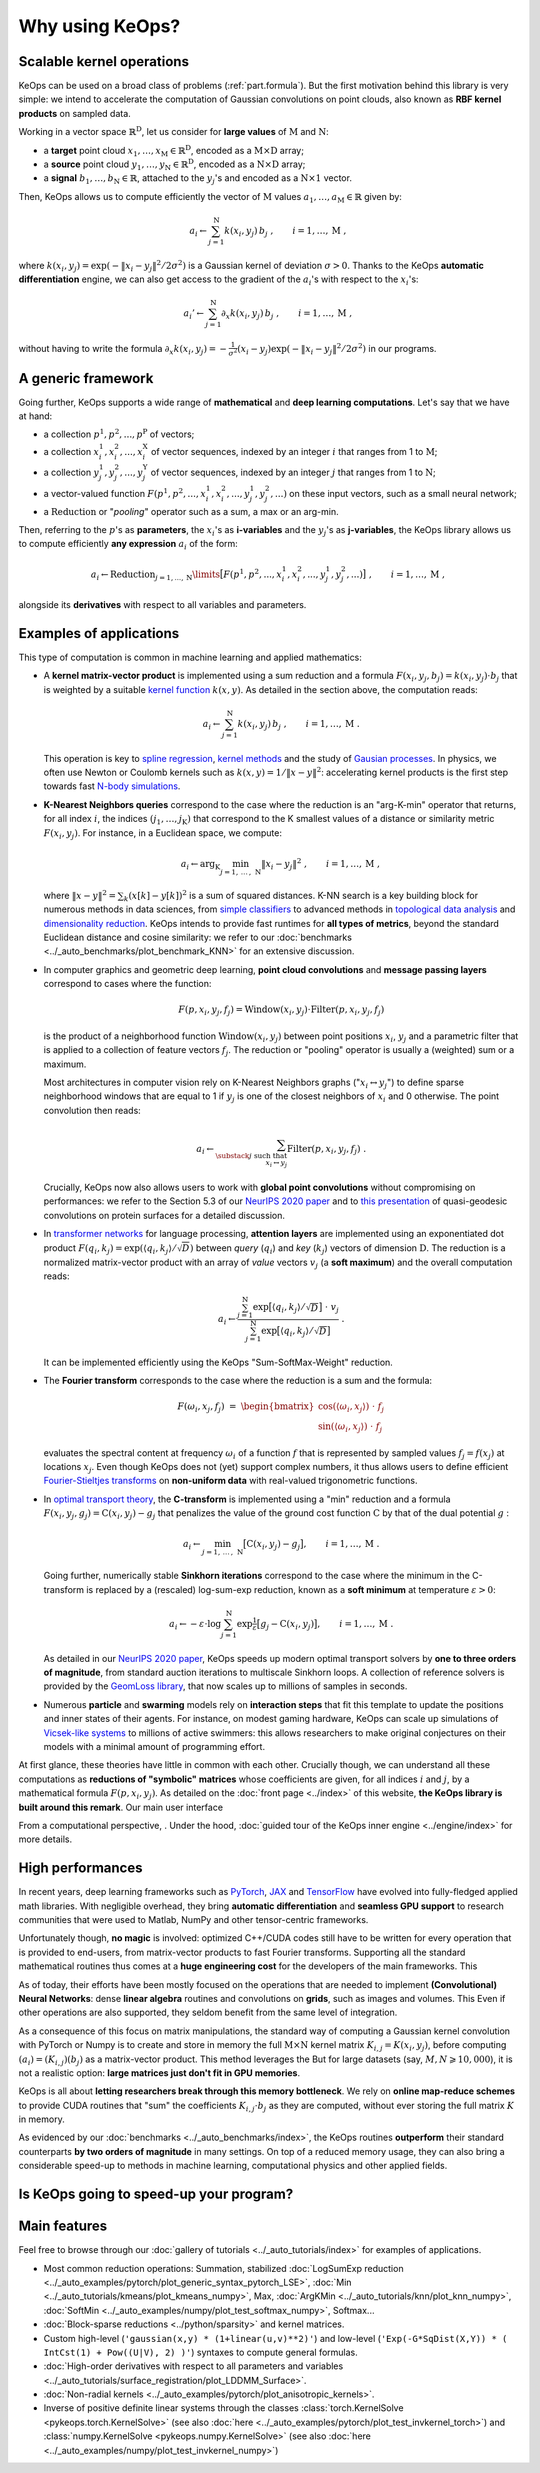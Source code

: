 Why using KeOps?
################

Scalable kernel operations
==========================

KeOps can be used on a broad class of problems (:ref:`part.formula`).
But the first motivation behind this library is very simple:
we intend to accelerate the computation of Gaussian convolutions on point clouds, 
also known as **RBF kernel products** on sampled data. 

Working in a vector space :math:`\mathbb{R}^{\mathrm{D}}`, let
us consider for **large values** of :math:`\mathrm{M}` and :math:`\mathrm{N}`:

- a **target** point cloud :math:`x_1, \dots, x_{\mathrm{M}} \in  \mathbb{R}^{\mathrm{D}}`, encoded as a :math:`\mathrm{M}\times\mathrm{D}` array;
- a **source** point cloud :math:`y_1, \dots, y_{\mathrm{N}} \in  \mathbb{R}^{\mathrm{D}}`, encoded as a :math:`\mathrm{N}\times\mathrm{D}` array;
- a **signal** :math:`b_1, \dots, b_{\mathrm{N}} \in  \mathbb{R}`, attached to the :math:`y_j`'s and encoded as a :math:`\mathrm{N}\times 1` vector.

Then, KeOps allows us to compute efficiently
the vector of :math:`\mathrm{M}` values :math:`a_1, \dots, a_{\mathrm{M}} \in \mathbb{R}` given by:

.. math::
    a_i \gets  \sum_{j=1}^{\mathrm{N}} k(x_i,y_j)\, b_j~,  \qquad i=1,\dots,\mathrm{M}~,

where :math:`k(x_i,y_j) = \exp(-\|x_i - y_j\|^2 / 2 \sigma^2)`
is a Gaussian kernel of deviation :math:`\sigma > 0`.
Thanks to the KeOps **automatic differentiation** engine,
we can also get access to the gradient of the :math:`a_i`'s with respect to the :math:`x_i`'s:

.. math::
   a_i' \gets  \sum_{j=1}^{\mathrm{N}} \partial_x k(x_i,y_j)\, b_j~,  \qquad i=1,\dots,\mathrm{M}~,

without having to write
the formula :math:`\partial_x k(x_i,y_j) = -\tfrac{1}{\sigma^2}(x_i - y_j) \exp(-\|x_i - y_j\|^2 / 2 \sigma^2)`
in our programs.


.. _part.formula:

A generic framework
=========================================

Going further, KeOps supports a wide range of **mathematical** and 
**deep learning computations**. Let's say that we have at hand:

- a collection :math:`p^1, p^2, ..., p^{\mathrm{P}}` of vectors;
- a collection :math:`x^1_i, x^2_i, ..., x^{\mathrm{X}}_i` of vector sequences, indexed by an integer :math:`i` that ranges from 1 to :math:`\mathrm{M}`;
- a collection :math:`y^1_j, y^2_j, ..., y^{\mathrm{Y}}_j` of vector sequences, indexed by an integer :math:`j` that ranges from 1 to :math:`\mathrm{N}`;
- a vector-valued function :math:`F(p^1, p^2,..., x^1_i, x^2_i,..., y^1_j, y^2_j, ...)` on these input vectors, such as a small neural network;
- a :math:`\operatorname{Reduction}` or "*pooling*" operator such as a sum, a max or an arg-min.

Then, referring to the :math:`p`'s as **parameters**, the :math:`x_i`'s as **i-variables** and the :math:`y_j`'s as **j-variables**, the KeOps library allows us to compute efficiently **any expression** :math:`a_i` of the form:

.. math::
    a_i \gets \operatorname{Reduction}_{j=1,...,\mathrm{N}}\limits \big[ F(p^1, p^2,..., x^1_i, x^2_i,..., y^1_j, y^2_j, ...)  \big]~, \qquad i=1,\dots,\mathrm{M}~,

alongside its **derivatives** with respect to all variables and parameters.

Examples of applications
=========================

This type of computation is common in machine learning and applied mathematics:

- A **kernel matrix-vector product** is implemented using
  a sum reduction and a formula :math:`F(x_i,y_j,b_j)=k(x_i,y_j)\cdot b_j` that is weighted by a suitable `kernel function <https://www.cs.toronto.edu/~duvenaud/cookbook/>`_ :math:`k(x,y)`. As detailed in the section above, the computation reads:

  .. math::
    a_i \gets \sum_{j=1}^{\mathrm{N}} k(x_i,y_j)\, b_j~,  \qquad i=1,\dots,\mathrm{M}~.

  This operation is key to `spline regression <https://en.wikipedia.org/wiki/Smoothing_spline>`_, `kernel methods <https://en.wikipedia.org/wiki/Kernel_method>`_ and the study of `Gausian processes <https://en.wikipedia.org/wiki/Gaussian_process>`_.
  In physics, we often use Newton or Coulomb kernels such as :math:`k(x,y)=1/\|x-y\|^2`: accelerating kernel products is the first step towards fast `N-body simulations <https://en.wikipedia.org/wiki/N-body_simulation>`_.

- **K-Nearest Neighbors queries** correspond to the case
  where the reduction is an "arg-K-min" operator
  that returns, for all index :math:`i`, the indices :math:`(j_1,\dots,j_{\mathrm{K}})` that correspond to the K smallest values of a distance or similarity metric :math:`F(x_i,y_j)`. For instance, in a Euclidean space, we compute:

  .. math::
    a_i \gets \arg_{\mathrm{K}} \min_{j=1,\,\dots\,,\,\mathrm{N}} \|x_i - y_j\|^2 ~,  \qquad i=1,\dots,\mathrm{M}~,

  where :math:`\| x - y \|^2 = \sum_k (x[k] - y[k])^2` is a sum of squared distances.
  K-NN search is a key building block for numerous methods in data sciences, from `simple classifiers <https://scikit-learn.org/stable/modules/neighbors.html>`_ to advanced methods in `topological data analysis <https://en.wikipedia.org/wiki/Topological_data_analysis>`_ and `dimensionality reduction <https://umap-learn.readthedocs.io/en/latest/>`_. KeOps intends to provide fast runtimes for **all types of metrics**, beyond the standard Euclidean distance and cosine similarity: we refer to our :doc:`benchmarks <../_auto_benchmarks/plot_benchmark_KNN>` for an extensive discussion.

- In computer graphics and geometric deep learning, 
  **point cloud convolutions** and 
  **message passing layers** correspond to cases where the function:
  
  .. math::
    F(p,x_i,y_j,f_j)=\text{Window}(x_i,y_j)\cdot \text{Filter}(p,x_i,y_j,f_j)
    
  is the product of a neighborhood function :math:`\text{Window}(x_i,y_j)` between point positions :math:`x_i`, :math:`y_j` and a parametric filter that is applied to a collection of feature vectors :math:`f_j`. The reduction or "pooling" operator is usually a (weighted) sum or a maximum.

  Most architectures in computer vision rely on K-Nearest Neighbors graphs (":math:`x_i \leftrightarrow y_j`") to define sparse neighborhood windows that are equal to 1 if :math:`y_j` is one of the closest neighbors of :math:`x_i` and 0 otherwise. The point convolution then reads:

  .. math::
    a_i \gets \sum_{\substack{j \text{ such that }\\ x_i \leftrightarrow y_j}} \text{Filter}(p,x_i,y_j,f_j) ~.
  
  Crucially, KeOps now also allows users to work with **global point convolutions** without compromising on performances: we refer to the Section 5.3 of our `NeurIPS 2020 paper <http://jeanfeydy.com/Papers/KeOps_NeurIPS_2020.pdf>`_ and to `this presentation <https://www.biorxiv.org/content/10.1101/2020.12.28.424589v1.full.pdf>`_ of quasi-geodesic convolutions on protein surfaces for a detailed discussion.

- In `transformer networks <https://en.wikipedia.org/wiki/Transformer_(machine_learning_model)>`_ for language processing, 
  **attention layers** are implemented using an exponentiated dot product :math:`F(q_i,k_j)=\exp(\langle q_i,k_j\rangle/ \sqrt{D})` between *query* (:math:`q_i`) and *key* (:math:`k_j`) vectors of dimension :math:`\mathrm{D}`. The reduction is a normalized matrix-vector product with an array of *value* vectors :math:`v_j` (a **soft maximum**) and the overall computation reads:

  .. math::
    a_i \gets \frac{
     \sum_{j=1}^{\mathrm{N}}
     \exp\big[ \langle q_i,k_j\rangle / \sqrt{D} \big]~\cdot~ v_j
    }{
    \sum_{j=1}^{\mathrm{N}}
    \exp\big[ \langle q_i,k_j\rangle / \sqrt{D}\big]
    }~.

  It can be implemented efficiently using the KeOps "Sum-SoftMax-Weight" reduction.


- The **Fourier transform** corresponds to the case where
  the reduction is a sum and the formula:
  
  .. math::
    F(\omega_i,x_j,f_j)~=~
    \begin{bmatrix}
    \cos(\langle \omega_i,x_j\rangle)~\cdot~ f_j \\ 
    \sin(\langle \omega_i,x_j\rangle)~\cdot~ f_j
    \end{bmatrix}

  evaluates the spectral content at frequency :math:`\omega_i` of a function :math:`f` that is represented by sampled values :math:`f_j=f(x_j)` at locations :math:`x_j`.
  Even though KeOps does not (yet) support complex numbers, it thus allows users to define efficient `Fourier-Stieltjes transforms <https://en.wikipedia.org/wiki/Fourier_transform#Fourier%E2%80%93Stieltjes_transform>`_ on **non-uniform data** with real-valued trigonometric functions.

- In `optimal transport theory <https://optimaltransport.github.io/book/>`_, 
  the **C-transform** is implemented using a "min" reduction and a formula :math:`F(x_i,y_j,g_j)=\text{C}(x_i,y_j) -g_j` that penalizes the value of the ground cost function :math:`\text{C}` by that of the dual potential :math:`g` :

  .. math::
    a_i \gets \min_{j=1,\, \dots\,,\,\mathrm{N}} \big[ \text{C}(x_i,y_j) - g_j \big],  \qquad i=1,\dots,\mathrm{M}~.
  
  Going further, numerically stable **Sinkhorn iterations** correspond to the case where the minimum in the C-transform is replaced by a (rescaled) log-sum-exp reduction, known as a **soft minimum** at temperature :math:`\varepsilon > 0`:

  .. math::
    a_i \gets - \varepsilon \cdot \log \sum_{j=1}^{\mathrm{N}} \exp \tfrac{1}{\varepsilon} \big[ g_j - \text{C}(x_i,y_j) \big],  \qquad i=1,\dots,\mathrm{M}~.

  As detailed in our `NeurIPS 2020 paper <https://www.jeanfeydy.com/Papers/KeOps_NeurIPS_2020.pdf>`_, KeOps speeds up modern optimal transport solvers by **one to three orders of magnitude**, from standard auction iterations to multiscale Sinkhorn loops. A collection of reference solvers is provided by the `GeomLoss library <https://www.kernel-operations.io/geomloss>`_, that now scales up to millions of samples in seconds.

- Numerous **particle** and **swarming** models
  rely on **interaction steps** that fit this template to update the positions and inner states of their agents. For instance, on modest gaming hardware, KeOps can scale up simulations of `Vicsek-like systems <https://en.wikipedia.org/wiki/Vicsek_model>`_ to millions of active swimmers: this allows researchers to make original conjectures on their models with a minimal amount of programming effort.


At first glance, these theories have little in common with each other.
Crucially though, we can understand all these computations as **reductions of "symbolic" matrices** whose coefficients are given, for all indices :math:`i` and :math:`j`, by a mathematical formula :math:`F(p, x_i, y_j)`.
As detailed on the :doc:`front page <../index>` of this website,
**the KeOps library is built around this remark**. Our main user interface 

From a computational perspective, . 
Under the hood,  :doc:`guided tour of the KeOps inner engine <../engine/index>` for more details.


High performances
=================

In recent years, deep learning frameworks such as `PyTorch  <http://pytorch.org>`_, 
`JAX <https://github.com/google/jax>`_ and `TensorFlow <http://www.tensorflow.org>`_ have evolved into fully-fledged applied math libraries. With negligible overhead, they bring **automatic differentiation** and **seamless GPU support** to research communities that were used to Matlab, NumPy and other tensor-centric frameworks.

Unfortunately though, **no magic** is involved: optimized C++/CUDA codes still have to be written for every operation that is provided to end-users, from matrix-vector products to fast Fourier transforms. Supporting all the standard mathematical routines thus comes at a **huge engineering cost** for the developers of the main frameworks. 
This

As of today, their efforts have been mostly focused on the operations that are needed to implement **(Convolutional) Neural Networks**: 
dense **linear algebra** routines and convolutions on **grids**, such as images and volumes.
This 
Even if other operations are also supported, they seldom
benefit from the same level of integration.

As a consequence of this focus on matrix manipulations, 
the standard way of computing a Gaussian kernel convolution with PyTorch or Numpy is to create and store in memory the full :math:`\mathrm{M}\times\mathrm{N}` kernel matrix :math:`K_{i,j}=K(x_i,y_j)`, before computing :math:`(a_i) = (K_{i,j}) (b_j)` as a matrix-vector product. 
This method leverages the 
But for large datasets (say, :math:`M,N \geqslant 10,000`), it is not a realistic option: **large matrices just don't fit in GPU memories**.

KeOps is all about **letting researchers break through this memory bottleneck**. 
We rely on **online map-reduce schemes** to provide CUDA routines that "sum" the coefficients :math:`K_{i,j}\cdot b_j` as they are computed, without ever storing the full matrix :math:`K` in memory.


As evidenced by our :doc:`benchmarks <../_auto_benchmarks/index>`,
the KeOps routines **outperform** their standard counterparts
**by two orders of magnitude** in many settings.
On top of a reduced memory usage, they can also bring
a considerable speed-up to methods 
in machine learning, computational physics and other applied fields.



Is KeOps going to speed-up your program?
========================================


Main features
==============

Feel free to browse through our :doc:`gallery of tutorials <../_auto_tutorials/index>`
for examples of applications.


- Most common reduction operations: Summation, stabilized :doc:`LogSumExp reduction <../_auto_examples/pytorch/plot_generic_syntax_pytorch_LSE>`, :doc:`Min <../_auto_tutorials/kmeans/plot_kmeans_numpy>`, Max, :doc:`ArgKMin <../_auto_tutorials/knn/plot_knn_numpy>`, :doc:`SoftMin <../_auto_examples/numpy/plot_test_softmax_numpy>`, Softmax...
- :doc:`Block-sparse reductions <../python/sparsity>` and kernel matrices.
- Custom high-level (``'gaussian(x,y) * (1+linear(u,v)**2)'``) and low-level (``'Exp(-G*SqDist(X,Y)) * ( IntCst(1) + Pow((U|V), 2) )'``) syntaxes to compute general formulas.
- :doc:`High-order derivatives with respect to all parameters and variables <../_auto_tutorials/surface_registration/plot_LDDMM_Surface>`.
- :doc:`Non-radial kernels <../_auto_examples/pytorch/plot_anisotropic_kernels>`.
- Inverse of positive definite linear systems through the classes :class:`torch.KernelSolve <pykeops.torch.KernelSolve>` (see also :doc:`here <../_auto_examples/pytorch/plot_test_invkernel_torch>`) and  :class:`numpy.KernelSolve <pykeops.numpy.KernelSolve>` (see also :doc:`here <../_auto_examples/numpy/plot_test_invkernel_numpy>`)

